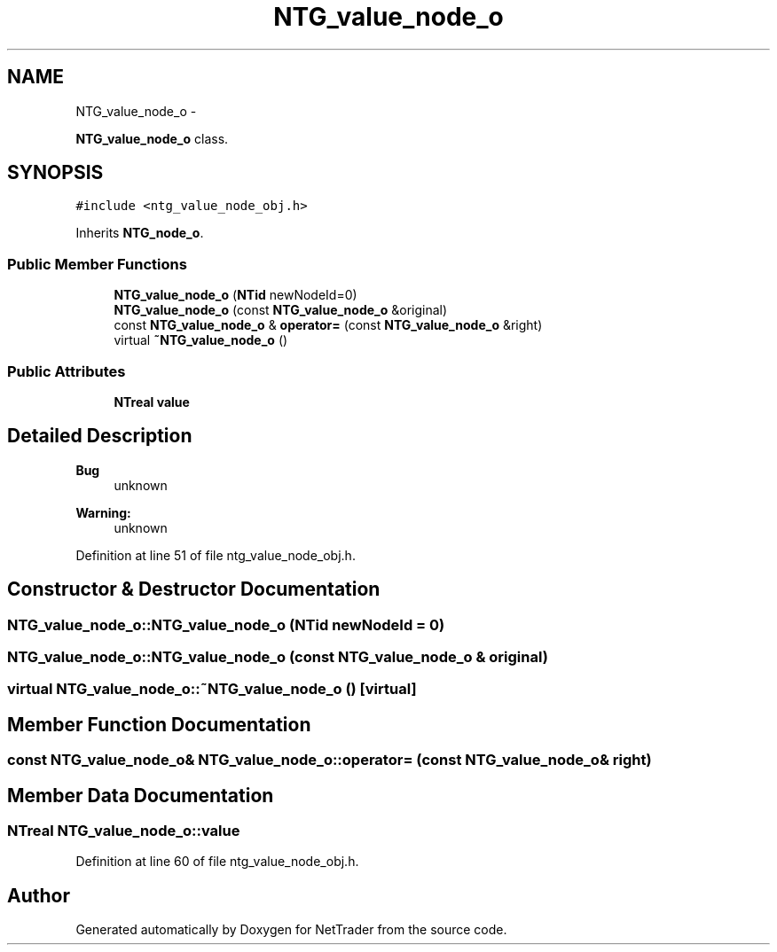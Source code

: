.TH "NTG_value_node_o" 3 "Wed Nov 17 2010" "Version 0.5" "NetTrader" \" -*- nroff -*-
.ad l
.nh
.SH NAME
NTG_value_node_o \- 
.PP
\fBNTG_value_node_o\fP class.  

.SH SYNOPSIS
.br
.PP
.PP
\fC#include <ntg_value_node_obj.h>\fP
.PP
Inherits \fBNTG_node_o\fP.
.SS "Public Member Functions"

.in +1c
.ti -1c
.RI "\fBNTG_value_node_o\fP (\fBNTid\fP newNodeId=0)"
.br
.ti -1c
.RI "\fBNTG_value_node_o\fP (const \fBNTG_value_node_o\fP &original)"
.br
.ti -1c
.RI "const \fBNTG_value_node_o\fP & \fBoperator=\fP (const \fBNTG_value_node_o\fP &right)"
.br
.ti -1c
.RI "virtual \fB~NTG_value_node_o\fP ()"
.br
.in -1c
.SS "Public Attributes"

.in +1c
.ti -1c
.RI "\fBNTreal\fP \fBvalue\fP"
.br
.in -1c
.SH "Detailed Description"
.PP 
\fBBug\fP
.RS 4
unknown 
.RE
.PP
\fBWarning:\fP
.RS 4
unknown 
.RE
.PP

.PP
Definition at line 51 of file ntg_value_node_obj.h.
.SH "Constructor & Destructor Documentation"
.PP 
.SS "NTG_value_node_o::NTG_value_node_o (\fBNTid\fP newNodeId = \fC0\fP)"
.SS "NTG_value_node_o::NTG_value_node_o (const \fBNTG_value_node_o\fP & original)"
.SS "virtual NTG_value_node_o::~NTG_value_node_o ()\fC [virtual]\fP"
.SH "Member Function Documentation"
.PP 
.SS "const \fBNTG_value_node_o\fP& NTG_value_node_o::operator= (const \fBNTG_value_node_o\fP & right)"
.SH "Member Data Documentation"
.PP 
.SS "\fBNTreal\fP \fBNTG_value_node_o::value\fP"
.PP
Definition at line 60 of file ntg_value_node_obj.h.

.SH "Author"
.PP 
Generated automatically by Doxygen for NetTrader from the source code.
